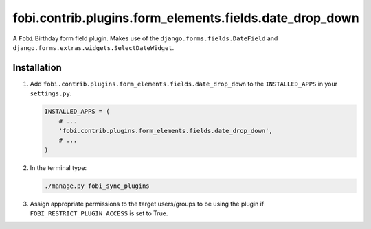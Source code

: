 fobi.contrib.plugins.form_elements.fields.date_drop_down
--------------------------------------------------------
A ``Fobi`` Birthday form field plugin. Makes use of the
``django.forms.fields.DateField`` and
``django.forms.extras.widgets.SelectDateWidget``.

Installation
~~~~~~~~~~~~
(1) Add ``fobi.contrib.plugins.form_elements.fields.date_drop_down`` to the
    ``INSTALLED_APPS`` in your ``settings.py``.

    .. code-block:: python

        INSTALLED_APPS = (
            # ...
            'fobi.contrib.plugins.form_elements.fields.date_drop_down',
            # ...
        )

(2) In the terminal type:

    .. code-block:: sh

        ./manage.py fobi_sync_plugins

(3) Assign appropriate permissions to the target users/groups to be using
    the plugin if ``FOBI_RESTRICT_PLUGIN_ACCESS`` is set to True.
